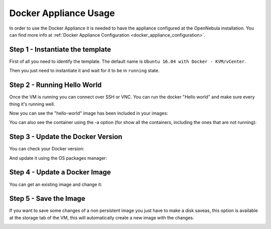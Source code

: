 .. _docker_appliance_usage:


=========================================================
Docker Appliance Usage
=========================================================

In order to use the Docker Appliance it is needed to have the appliance configured at the OpenNebula installation. You can find more info at :ref:`Docker Appliance Configuration <docker_appliance_configuration>`.

Step 1 - Instantiate the template
=========================================================

First of all you need to identify the template. The default name is ``Ubuntu 16.04 with Docker - KVM/vCenter``.

Then you just need to instantiate it and wait for it to be in ``running`` state.

|vm-running|


Step 2 - Running Hello World
=========================================================

Once the VM is running you can connect over SSH or VNC. You can run the docker "Hello world" and make sure every thing it's running well.

.. prompt:: bash # auto

    # ssh root@<vm_ip>
    # root@ubuntu:~# docker run hello-world
      Unable to find image 'hello-world:latest' locally
      latest: Pulling from library/hello-world
      ca4f61b1923c: Pull complete
      Digest: sha256:97ce6fa4b6cdc0790cda65fe7290b74cfebd9fa0c9b8c38e979330d547d22ce1
      Status: Downloaded newer image for hello-world:latest

      Hello from Docker!
      This message shows that your installation appears to be working correctly.

Now you can see the "hello-world" image has been included in your images:

.. prompt:: bash # auto

    # root@ubuntu:~# docker images
      REPOSITORY          TAG                 IMAGE ID            CREATED             SIZE
      hello-world         latest              f2a91732366c        4 months ago        1.85kB

You can also see the container using the -a option (for show all the containers, including the ones that are not running):

.. prompt:: bash # auto

    # root@ubuntu:~# docker ps -a
      CONTAINER ID        IMAGE               COMMAND             CREATED             STATUS                     PORTS               NAMES
      3a0189f6b0af        hello-world         "/hello"            9 minutes ago       Exited (0) 9 minutes ago                       flamboyant_mirzakhani


Step 3 - Update the Docker Version
=========================================================

You can check your Docker version:

.. prompt:: bash # auto

    # root@ubuntu:~# docker version
      Client:
        Version:	    18.03.0-ce
        API version:	1.37
        Go version:	    go1.9.4
        Git commit:	    0520e24
        Built:	Wed Mar 21 23:10:01 2018
        OS/Arch:	    linux/amd64
        Experimental:	false
        Orchestrator:	swarm

      Server:
       Engine:
        Version:	    18.03.0-ce
        API version:	1.37 (minimum version 1.12)
        Go version:	    go1.9.4
        Git commit:	    0520e24
        Built:	Wed Mar 21 23:08:31 2018
        OS/Arch:	    linux/amd64
        Experimental:	false

And update it using the OS packages manager:

.. prompt:: bash # auto

    # root@ubuntu:~#apt-get update
    # root@ubuntu:~#apt-get upgrade

Step 4 - Update a Docker Image
=========================================================

You can get an existing image and change it:

.. prompt:: bash # auto

    # root@ubuntu:~#docker run -i -t ubuntu /bin/bash
      Unable to find image 'ubuntu:latest' locally
      latest: Pulling from library/ubuntu
      a48c500ed24e: Pull complete 
      1e1de00ff7e1: Pull complete 
      0330ca45a200: Pull complete 
      471db38bcfbf: Pull complete 
      0b4aba487617: Pull complete 
      Digest: sha256:c8c275751219dadad8fa56b3ac41ca6cb22219ff117ca98fe82b42f24e1ba64e
      Status: Downloaded newer image for ubuntu:latest
    # root@0ac23d115db8:/# apt-get update
    # root@0ac23d115db8:/# apt-get install ruby-full
    # root@ubuntu:~#docker commit 0ac23d115db8  one/ubuntu-with-ruby
      sha256:eefdc54faeb5bafebd27012520a55b70c6818808997be2986d16b85b6c6f56e2
    # root@ubuntu:~#docker image ls
      REPOSITORY             TAG                 IMAGE ID            CREATED             SIZE
      one/ubuntu-with-ruby   latest              eefdc54faeb5        22 seconds ago      79.6MB


Step 5 - Save the Image
=========================================================

If you want to save some changes of a non persistent image you just have to make a disk saveas, this option is available at the storage tab of the VM, this will automatically create a new image with the changes.

|disk-saveas|

.. |disk-saveas| image:: /images/disksaveas-docker.png
.. |vm-running| image:: /images/docker-appliance-running.png